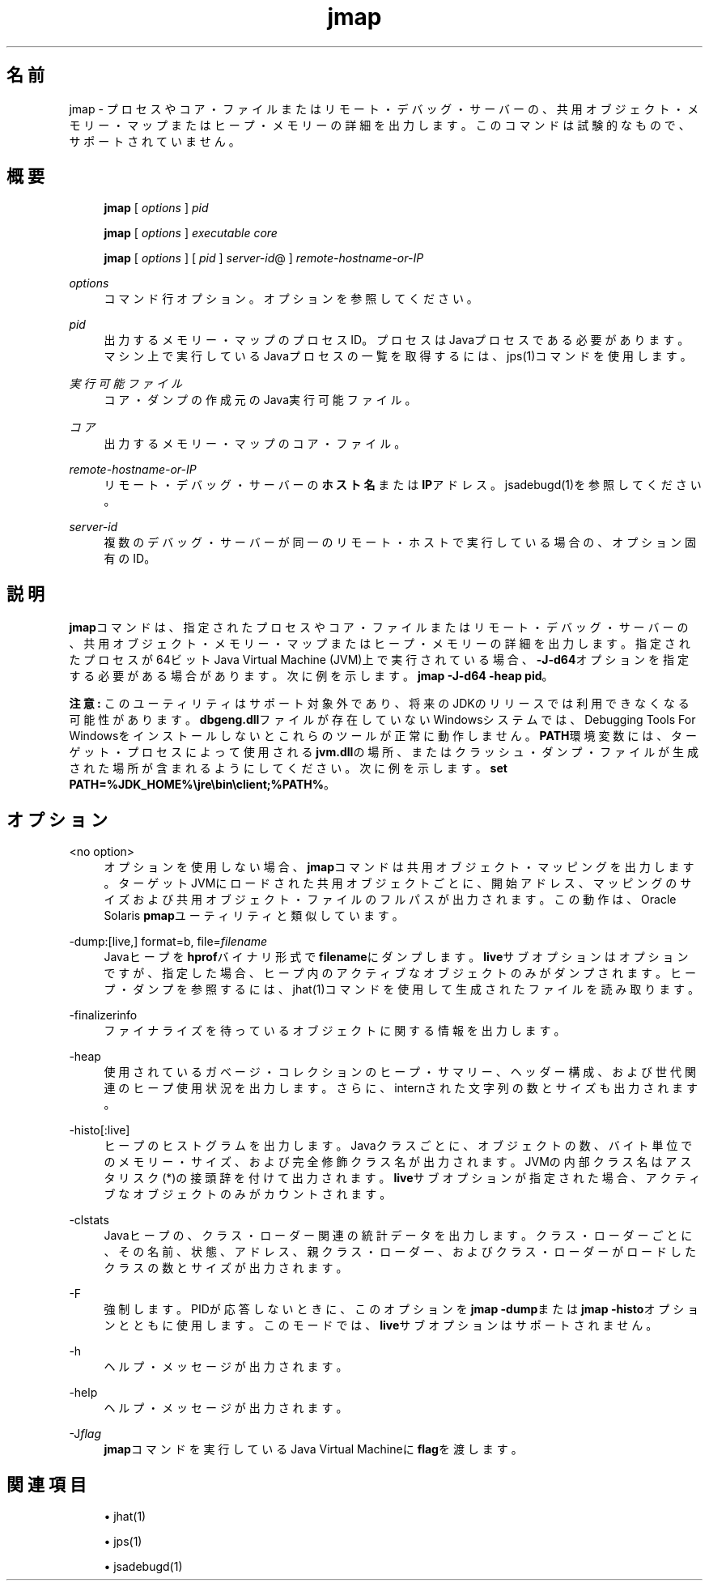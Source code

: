 '\" t
.\" Copyright (c) 2004, 2014, Oracle and/or its affiliates. All rights reserved.
.\"
.\" DO NOT ALTER OR REMOVE COPYRIGHT NOTICES OR THIS FILE HEADER.
.\"
.\" This code is free software; you can redistribute it and/or modify it
.\" under the terms of the GNU General Public License version 2 only, as
.\" published by the Free Software Foundation.
.\"
.\" This code is distributed in the hope that it will be useful, but WITHOUT
.\" ANY WARRANTY; without even the implied warranty of MERCHANTABILITY or
.\" FITNESS FOR A PARTICULAR PURPOSE. See the GNU General Public License
.\" version 2 for more details (a copy is included in the LICENSE file that
.\" accompanied this code).
.\"
.\" You should have received a copy of the GNU General Public License version
.\" 2 along with this work; if not, write to the Free Software Foundation,
.\" Inc., 51 Franklin St, Fifth Floor, Boston, MA 02110-1301 USA.
.\"
.\" Please contact Oracle, 500 Oracle Parkway, Redwood Shores, CA 94065 USA
.\" or visit www.oracle.com if you need additional information or have any
.\" questions.
.\"
.\" Title: jmap
.\" Language: Japanese
.\" Date: 2013年11月21日
.\" SectDesc: トラブルシューティング・ツール
.\" Software: JDK 8
.\" Arch: 汎用
.\" Part Number: E58103-01
.\" Doc ID: JSSON
.\"
.if n .pl 99999
.TH "jmap" "1" "2013年11月21日" "JDK 8" "トラブルシューティング・ツール"
.\" -----------------------------------------------------------------
.\" * Define some portability stuff
.\" -----------------------------------------------------------------
.\" ~~~~~~~~~~~~~~~~~~~~~~~~~~~~~~~~~~~~~~~~~~~~~~~~~~~~~~~~~~~~~~~~~
.\" http://bugs.debian.org/507673
.\" http://lists.gnu.org/archive/html/groff/2009-02/msg00013.html
.\" ~~~~~~~~~~~~~~~~~~~~~~~~~~~~~~~~~~~~~~~~~~~~~~~~~~~~~~~~~~~~~~~~~
.ie \n(.g .ds Aq \(aq
.el       .ds Aq '
.\" -----------------------------------------------------------------
.\" * set default formatting
.\" -----------------------------------------------------------------
.\" disable hyphenation
.nh
.\" disable justification (adjust text to left margin only)
.ad l
.\" -----------------------------------------------------------------
.\" * MAIN CONTENT STARTS HERE *
.\" -----------------------------------------------------------------
.SH "名前"
jmap \- プロセスやコア・ファイルまたはリモート・デバッグ・サーバーの、共用オブジェクト・メモリー・マップまたはヒープ・メモリーの詳細を出力します。このコマンドは試験的なもので、サポートされていません。
.SH "概要"
.sp
.if n \{\
.RS 4
.\}
.nf
\fBjmap\fR [ \fIoptions\fR ] \fIpid\fR
.fi
.if n \{\
.RE
.\}
.sp
.if n \{\
.RS 4
.\}
.nf
\fBjmap\fR [ \fIoptions\fR ] \fIexecutable\fR \fIcore\fR
.fi
.if n \{\
.RE
.\}
.sp
.if n \{\
.RS 4
.\}
.nf
\fBjmap\fR [ \fIoptions\fR ] [ \fIpid\fR ] \fIserver\-id\fR@ ] \fIremote\-hostname\-or\-IP\fR
.fi
.if n \{\
.RE
.\}
.PP
\fIoptions\fR
.RS 4
コマンド行オプション。オプションを参照してください。
.RE
.PP
\fIpid\fR
.RS 4
出力するメモリー・マップのプロセスID。プロセスはJavaプロセスである必要があります。マシン上で実行しているJavaプロセスの一覧を取得するには、jps(1)コマンドを使用します。
.RE
.PP
\fI実行可能ファイル\fR
.RS 4
コア・ダンプの作成元のJava実行可能ファイル。
.RE
.PP
\fIコア\fR
.RS 4
出力するメモリー・マップのコア・ファイル。
.RE
.PP
\fIremote\-hostname\-or\-IP\fR
.RS 4
リモート・デバッグ・サーバーの\fBホスト名\fRまたは\fBIP\fRアドレス。jsadebugd(1)を参照してください。
.RE
.PP
\fIserver\-id\fR
.RS 4
複数のデバッグ・サーバーが同一のリモート・ホストで実行している場合の、オプション固有のID。
.RE
.SH "説明"
.PP
\fBjmap\fRコマンドは、指定されたプロセスやコア・ファイルまたはリモート・デバッグ・サーバーの、共用オブジェクト・メモリー・マップまたはヒープ・メモリーの詳細を出力します。指定されたプロセスが64ビットJava Virtual Machine (JVM)上で実行されている場合、\fB\-J\-d64\fRオプションを指定する必要がある場合があります。次に例を示します。\fBjmap\fR
\fB\-J\-d64 \-heap pid\fR。
.PP
\fB注意:\fR
このユーティリティはサポート対象外であり、将来のJDKのリリースでは利用できなくなる可能性があります。\fBdbgeng\&.dll\fRファイルが存在していないWindowsシステムでは、Debugging Tools For Windowsをインストールしないとこれらのツールが正常に動作しません。\fBPATH\fR環境変数には、ターゲット・プロセスによって使用される\fBjvm\&.dll\fRの場所、またはクラッシュ・ダンプ・ファイルが生成された場所が含まれるようにしてください。次に例を示します。\fBset PATH=%JDK_HOME%\ejre\ebin\eclient;%PATH%\fR。
.SH "オプション"
.PP
<no option>
.RS 4
オプションを使用しない場合、\fBjmap\fRコマンドは共用オブジェクト・マッピングを出力します。ターゲットJVMにロードされた共用オブジェクトごとに、開始アドレス、マッピングのサイズおよび共用オブジェクト・ファイルのフルパスが出力されます。この動作は、Oracle Solaris
\fBpmap\fRユーティリティと類似しています。
.RE
.PP
\-dump:[live,] format=b, file=\fIfilename\fR
.RS 4
Javaヒープを\fBhprof\fRバイナリ形式で\fBfilename\fRにダンプします。\fBlive\fRサブオプションはオプションですが、指定した場合、ヒープ内のアクティブなオブジェクトのみがダンプされます。ヒープ・ダンプを参照するには、jhat(1)コマンドを使用して生成されたファイルを読み取ります。
.RE
.PP
\-finalizerinfo
.RS 4
ファイナライズを待っているオブジェクトに関する情報を出力します。
.RE
.PP
\-heap
.RS 4
使用されているガベージ・コレクションのヒープ・サマリー、ヘッダー構成、および世代関連のヒープ使用状況を出力します。さらに、internされた文字列の数とサイズも出力されます。
.RE
.PP
\-histo[:live]
.RS 4
ヒープのヒストグラムを出力します。Javaクラスごとに、オブジェクトの数、バイト単位でのメモリー・サイズ、および完全修飾クラス名が出力されます。JVMの内部クラス名はアスタリスク(*)の接頭辞を付けて出力されます。\fBlive\fRサブオプションが指定された場合、アクティブなオブジェクトのみがカウントされます。
.RE
.PP
\-clstats
.RS 4
Javaヒープの、クラス・ローダー関連の統計データを出力します。クラス・ローダーごとに、その名前、状態、アドレス、親クラス・ローダー、およびクラス・ローダーがロードしたクラスの数とサイズが出力されます。
.RE
.PP
\-F
.RS 4
強制します。PIDが応答しないときに、このオプションを\fBjmap \-dump\fRまたは\fBjmap \-histo\fRオプションとともに使用します。このモードでは、\fBlive\fRサブオプションはサポートされません。
.RE
.PP
\-h
.RS 4
ヘルプ・メッセージが出力されます。
.RE
.PP
\-help
.RS 4
ヘルプ・メッセージが出力されます。
.RE
.PP
\-J\fIflag\fR
.RS 4
\fBjmap\fRコマンドを実行しているJava Virtual Machineに\fBflag\fRを渡します。
.RE
.SH "関連項目"
.sp
.RS 4
.ie n \{\
\h'-04'\(bu\h'+03'\c
.\}
.el \{\
.sp -1
.IP \(bu 2.3
.\}
jhat(1)
.RE
.sp
.RS 4
.ie n \{\
\h'-04'\(bu\h'+03'\c
.\}
.el \{\
.sp -1
.IP \(bu 2.3
.\}
jps(1)
.RE
.sp
.RS 4
.ie n \{\
\h'-04'\(bu\h'+03'\c
.\}
.el \{\
.sp -1
.IP \(bu 2.3
.\}
jsadebugd(1)
.RE
.br
'pl 8.5i
'bp
